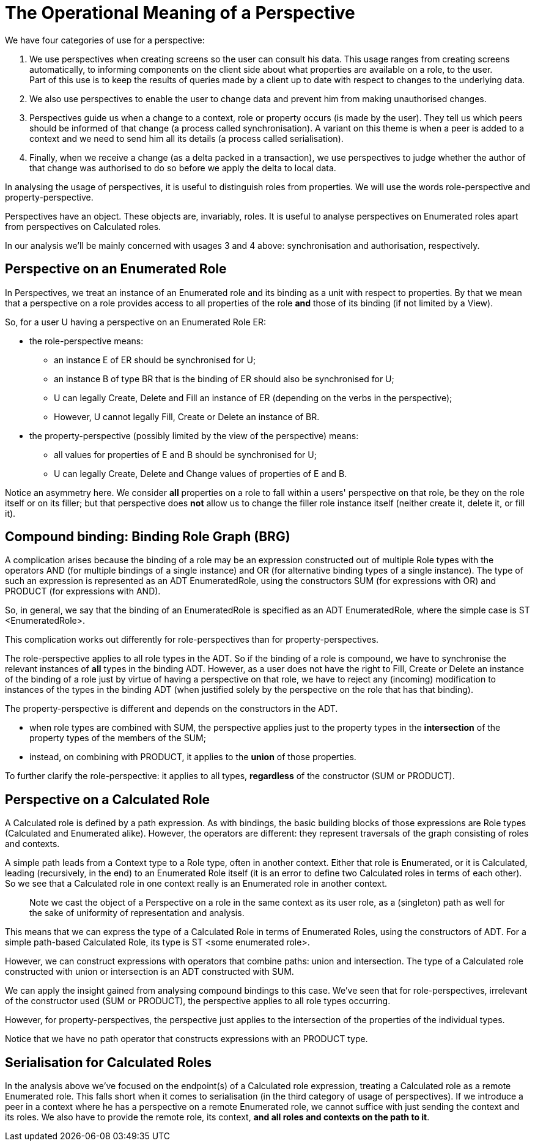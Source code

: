 
[desc="How do perspectives figure in the computations that the PDR performs?"]
= The Operational Meaning of a Perspective

We have four categories of use for a perspective:

[arabic]
. We use perspectives when creating screens so the user can consult his data. This usage ranges from creating screens automatically, to informing components on the client side about what properties are available on a role, to the user. +
Part of this use is to keep the results of queries made by a client up to date with respect to changes to the underlying data.
. We also use perspectives to enable the user to change data and prevent him from making unauthorised changes.
. Perspectives guide us when a change to a context, role or property occurs (is made by the user). They tell us which peers should be informed of that change (a process called synchronisation). A variant on this theme is when a peer is added to a context and we need to send him all its details (a process called serialisation).
. Finally, when we receive a change (as a delta packed in a transaction), we use perspectives to judge whether the author of that change was authorised to do so before we apply the delta to local data.

In analysing the usage of perspectives, it is useful to distinguish roles from properties. We will use the words role-perspective and property-perspective.

Perspectives have an object. These objects are, invariably, roles. It is useful to analyse perspectives on Enumerated roles apart from perspectives on Calculated roles.

In our analysis we'll be mainly concerned with usages 3 and 4 above: synchronisation and authorisation, respectively.

== Perspective on an Enumerated Role

In Perspectives, we treat an instance of an Enumerated role and its binding as a unit with respect to properties. By that we mean that a perspective on a role provides access to all properties of the role *and* those of its binding (if not limited by a View).

So, for a user U having a perspective on an Enumerated Role ER:

* the role-perspective means:
** an instance E of ER should be synchronised for U;
** an instance B of type BR that is the binding of ER should also be synchronised for U;
** U can legally Create, Delete and Fill an instance of ER (depending on the verbs in the perspective);
** However, U cannot legally Fill, Create or Delete an instance of BR.
* the property-perspective (possibly limited by the view of the perspective) means:
** all values for properties of E and B should be synchronised for U;
** U can legally Create, Delete and Change values of properties of E and B.

Notice an asymmetry here. We consider *all* properties on a role to fall within a users' perspective on that role, be they on the role itself or on its filler; but that perspective does *not* allow us to change the filler role instance itself (neither create it, delete it, or fill it).

== Compound binding: Binding Role Graph (BRG)

A complication arises because the binding of a role may be an expression constructed out of multiple Role types with the operators AND (for multiple bindings of a single instance) and OR (for alternative binding types of a single instance). The type of such an expression is represented as an ADT EnumeratedRole, using the constructors SUM (for expressions with OR) and PRODUCT (for expressions with AND).

So, in general, we say that the binding of an EnumeratedRole is specified as an ADT EnumeratedRole, where the simple case is ST <EnumeratedRole>.

This complication works out differently for role-perspectives than for property-perspectives.

The role-perspective applies to all role types in the ADT. So if the binding of a role is compound, we have to synchronise the relevant instances of *all* types in the binding ADT. However, as a user does not have the right to Fill, Create or Delete an instance of the binding of a role just by virtue of having a perspective on that role, we have to reject any (incoming) modification to instances of the types in the binding ADT (when justified solely by the perspective on the role that has that binding).

The property-perspective is different and depends on the constructors in the ADT.

* when role types are combined with SUM, the perspective applies just to the property types in the *intersection* of the property types of the members of the SUM;
* instead, on combining with PRODUCT, it applies to the *union* of those properties.

To further clarify the role-perspective: it applies to all types, *regardless* of the constructor (SUM or PRODUCT).

== Perspective on a Calculated Role

A Calculated role is defined by a path expression. As with bindings, the basic building blocks of those expressions are Role types (Calculated and Enumerated alike). However, the operators are different: they represent traversals of the graph consisting of roles and contexts.

A simple path leads from a Context type to a Role type, often in another context. Either that role is Enumerated, or it is Calculated, leading (recursively, in the end) to an Enumerated Role itself (it is an error to define two Calculated roles in terms of each other). So we see that a Calculated role in one context really is an Enumerated role in another context.

[quote]
Note we cast the object of a Perspective on a role in the same context as its user role, as a (singleton) path as well for the sake of uniformity of representation and analysis.

This means that we can express the type of a Calculated Role in terms of Enumerated Roles, using the constructors of ADT. For a simple path-based Calculated Role, its type is ST <some enumerated role>.

However, we can construct expressions with operators that combine paths: union and intersection. The type of a Calculated role constructed with union or intersection is an ADT constructed with SUM.

We can apply the insight gained from analysing compound bindings to this case. We've seen that for role-perspectives, irrelevant of the constructor used (SUM or PRODUCT), the perspective applies to all role types occurring.

However, for property-perspectives, the perspective just applies to the intersection of the properties of the individual types.

Notice that we have no path operator that constructs expressions with an PRODUCT type.

== Serialisation for Calculated Roles

In the analysis above we've focused on the endpoint(s) of a Calculated role expression, treating a Calculated role as a remote Enumerated role. This falls short when it comes to serialisation (in the third category of usage of perspectives). If we introduce a peer in a context where he has a perspective on a remote Enumerated role, we cannot suffice with just sending the context and its roles. We also have to provide the remote role, its context, *and all roles and contexts on the path to it*.
